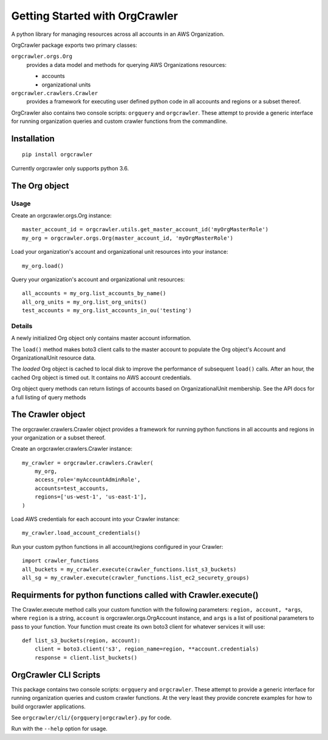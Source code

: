 Getting Started with OrgCrawler
===============================

A python library for managing resources across all accounts in an AWS Organization.

OrgCrawler package exports two primary classes:

``orgcrawler.orgs.Org``
  provides a data model and methods for querying AWS Organizations resources:

  - accounts
  - organizational units

``orgcrawler.crawlers.Crawler``
  provides a framework for executing user defined python code in all accounts and regions or a subset thereof. 


OrgCrawler also contains two console scripts: ``orgquery`` and ``orgcrawler``.
These attempt to provide a generic interface for running organization queries
and custom crawler functions from the commandline.



Installation
------------

::

  pip install orgcrawler

Currently orgcrawler only supports python 3.6.



The Org object
--------------

Usage
*****

Create an orgcrawler.orgs.Org instance::

  master_account_id = orgcrawler.utils.get_master_account_id('myOrgMasterRole')
  my_org = orgcrawler.orgs.Org(master_account_id, 'myOrgMasterRole')

Load your organization's account and organizational unit resources into your instance::

  my_org.load()
 
Query your organization's account and organizational unit resources::

  all_accounts = my_org.list_accounts_by_name()
  all_org_units = my_org.list_org_units()
  test_accounts = my_org.list_accounts_in_ou('testing')


Details
*******

A newly initialized Org object only contains master account information.

The ``load()`` method makes boto3 client calls to the master account to
populate the Org object's Account and OrganizationalUnit resource data.

The `loaded` Org object is cached to local disk to improve the performance of
subsequent ``load()`` calls.  After an hour, the cached Org object is timed
out.  It contains no AWS account credentials.
   
Org object query methods can return listings of accounts based on OrganizationalUnit membership.
See the API docs for a full listing of query methods


The Crawler object
------------------

The orgcrawler.crawlers.Crawler object provides a framework for running python
functions in all accounts and regions in your organization or a subset thereof. 

Create an orgcrawler.crawlers.Crawler instance::

  my_crawler = orgcrawler.crawlers.Crawler(
      my_org,
      access_role='myAccountAdminRole',
      accounts=test_accounts,
      regions=['us-west-1', 'us-east-1'],
  )

Load AWS credentials for each account into your Crawler instance::

  my_crawler.load_account_credentials()

Run your custom python functions in all account/regions configured in your Crawler::

  import crawler_functions
  all_buckets = my_crawler.execute(crawler_functions.list_s3_buckets)
  all_sg = my_crawler.execute(crawler_functions.list_ec2_securety_groups)


Requirments for python functions called with Crawler.execute()
--------------------------------------------------------------

The Crawler.execute method calls your custom function with the following
parameters: ``region, account, *args``, where ``region`` is a string,
``account`` is orgcrawler.orgs.OrgAccount instance, and ``args`` is a list of
positional parameters to pass to your function.  Your function must create its
own boto3 client for whatever services it will use::

  def list_s3_buckets(region, account):
      client = boto3.client('s3', region_name=region, **account.credentials)
      response = client.list_buckets()


OrgCrawler CLI Scripts
----------------------

This package contains two console scripts: ``orgquery`` and ``orgcrawler``.
These attempt to provide a generic interface for running organization queries
and custom crawler functions.  At the very least they provide concrete examples
for how to build orgcrawler applications.

See ``orgcrawler/cli/{orgquery|orgcrawler}.py`` for code.

Run with the ``--help`` option for usage.  
